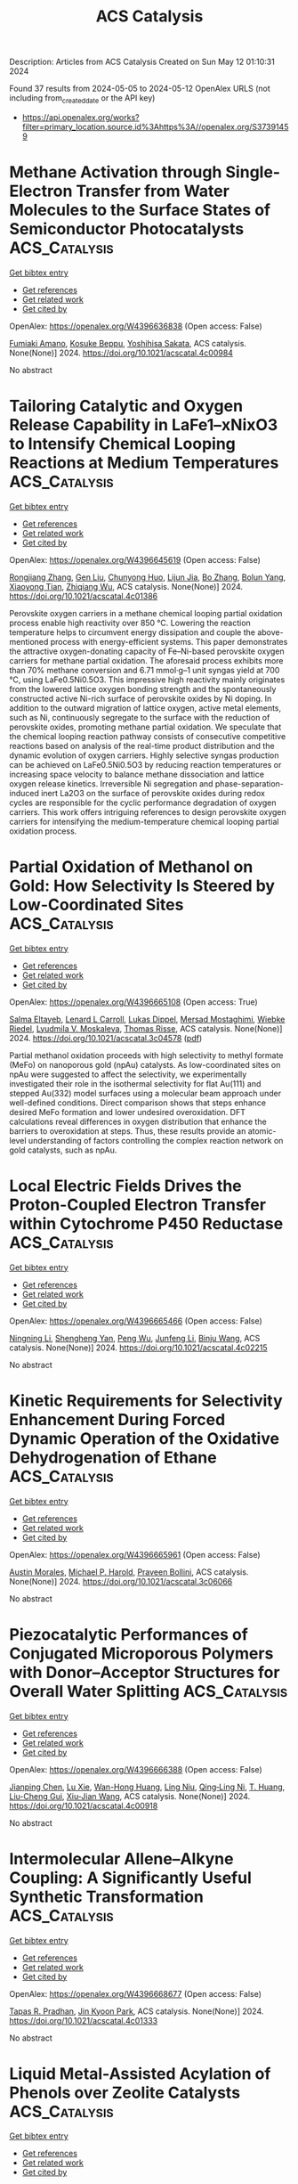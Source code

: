 #+TITLE: ACS Catalysis
Description: Articles from ACS Catalysis
Created on Sun May 12 01:10:31 2024

Found 37 results from 2024-05-05 to 2024-05-12
OpenAlex URLS (not including from_created_date or the API key)
- [[https://api.openalex.org/works?filter=primary_location.source.id%3Ahttps%3A//openalex.org/S37391459]]

* Methane Activation through Single-Electron Transfer from Water Molecules to the Surface States of Semiconductor Photocatalysts  :ACS_Catalysis:
:PROPERTIES:
:UUID: https://openalex.org/W4396636838
:TOPICS: Photocatalytic Materials for Solar Energy Conversion, Gas Sensing Technology and Materials, Catalytic Nanomaterials
:PUBLICATION_DATE: 2024-05-04
:END:    
    
[[elisp:(doi-add-bibtex-entry "https://doi.org/10.1021/acscatal.4c00984")][Get bibtex entry]] 

- [[elisp:(progn (xref--push-markers (current-buffer) (point)) (oa--referenced-works "https://openalex.org/W4396636838"))][Get references]]
- [[elisp:(progn (xref--push-markers (current-buffer) (point)) (oa--related-works "https://openalex.org/W4396636838"))][Get related work]]
- [[elisp:(progn (xref--push-markers (current-buffer) (point)) (oa--cited-by-works "https://openalex.org/W4396636838"))][Get cited by]]

OpenAlex: https://openalex.org/W4396636838 (Open access: False)
    
[[https://openalex.org/A5089839552][Fumiaki Amano]], [[https://openalex.org/A5001287498][Kosuke Beppu]], [[https://openalex.org/A5014637717][Yoshihisa Sakata]], ACS catalysis. None(None)] 2024. https://doi.org/10.1021/acscatal.4c00984 
     
No abstract    

    

* Tailoring Catalytic and Oxygen Release Capability in LaFe1–xNixO3 to Intensify Chemical Looping Reactions at Medium Temperatures  :ACS_Catalysis:
:PROPERTIES:
:UUID: https://openalex.org/W4396645619
:TOPICS: Magnetocaloric Materials Research, Emergent Phenomena at Oxide Interfaces, Solid Oxide Fuel Cells
:PUBLICATION_DATE: 2024-05-04
:END:    
    
[[elisp:(doi-add-bibtex-entry "https://doi.org/10.1021/acscatal.4c01386")][Get bibtex entry]] 

- [[elisp:(progn (xref--push-markers (current-buffer) (point)) (oa--referenced-works "https://openalex.org/W4396645619"))][Get references]]
- [[elisp:(progn (xref--push-markers (current-buffer) (point)) (oa--related-works "https://openalex.org/W4396645619"))][Get related work]]
- [[elisp:(progn (xref--push-markers (current-buffer) (point)) (oa--cited-by-works "https://openalex.org/W4396645619"))][Get cited by]]

OpenAlex: https://openalex.org/W4396645619 (Open access: False)
    
[[https://openalex.org/A5029507882][Rongjiang Zhang]], [[https://openalex.org/A5005616906][Gen Liu]], [[https://openalex.org/A5058806165][Chunyong Huo]], [[https://openalex.org/A5057409480][Lijun Jia]], [[https://openalex.org/A5018371876][Bo Zhang]], [[https://openalex.org/A5079262155][Bolun Yang]], [[https://openalex.org/A5058329611][Xiaoyong Tian]], [[https://openalex.org/A5091909594][Zhiqiang Wu]], ACS catalysis. None(None)] 2024. https://doi.org/10.1021/acscatal.4c01386 
     
Perovskite oxygen carriers in a methane chemical looping partial oxidation process enable high reactivity over 850 °C. Lowering the reaction temperature helps to circumvent energy dissipation and couple the above-mentioned process with energy-efficient systems. This paper demonstrates the attractive oxygen-donating capacity of Fe–Ni-based perovskite oxygen carriers for methane partial oxidation. The aforesaid process exhibits more than 70% methane conversion and 6.71 mmol·g–1 unit syngas yield at 700 °C, using LaFe0.5Ni0.5O3. This impressive high reactivity mainly originates from the lowered lattice oxygen bonding strength and the spontaneously constructed active Ni-rich surface of perovskite oxides by Ni doping. In addition to the outward migration of lattice oxygen, active metal elements, such as Ni, continuously segregate to the surface with the reduction of perovskite oxides, promoting methane partial oxidation. We speculate that the chemical looping reaction pathway consists of consecutive competitive reactions based on analysis of the real-time product distribution and the dynamic evolution of oxygen carriers. Highly selective syngas production can be achieved on LaFe0.5Ni0.5O3 by reducing reaction temperatures or increasing space velocity to balance methane dissociation and lattice oxygen release kinetics. Irreversible Ni segregation and phase-separation-induced inert La2O3 on the surface of perovskite oxides during redox cycles are responsible for the cyclic performance degradation of oxygen carriers. This work offers intriguing references to design perovskite oxygen carriers for intensifying the medium-temperature chemical looping partial oxidation process.    

    

* Partial Oxidation of Methanol on Gold: How Selectivity Is Steered by Low-Coordinated Sites  :ACS_Catalysis:
:PROPERTIES:
:UUID: https://openalex.org/W4396665108
:TOPICS: Electrocatalysis for Energy Conversion, Evolution and Applications of Nanoporous Metals, Catalytic Nanomaterials
:PUBLICATION_DATE: 2024-05-06
:END:    
    
[[elisp:(doi-add-bibtex-entry "https://doi.org/10.1021/acscatal.3c04578")][Get bibtex entry]] 

- [[elisp:(progn (xref--push-markers (current-buffer) (point)) (oa--referenced-works "https://openalex.org/W4396665108"))][Get references]]
- [[elisp:(progn (xref--push-markers (current-buffer) (point)) (oa--related-works "https://openalex.org/W4396665108"))][Get related work]]
- [[elisp:(progn (xref--push-markers (current-buffer) (point)) (oa--cited-by-works "https://openalex.org/W4396665108"))][Get cited by]]

OpenAlex: https://openalex.org/W4396665108 (Open access: True)
    
[[https://openalex.org/A5022105557][Salma Eltayeb]], [[https://openalex.org/A5012133776][Lenard L Carroll]], [[https://openalex.org/A5096611608][Lukas Dippel]], [[https://openalex.org/A5014710270][Mersad Mostaghimi]], [[https://openalex.org/A5013057370][Wiebke Riedel]], [[https://openalex.org/A5050666730][Lyudmila V. Moskaleva]], [[https://openalex.org/A5038896831][Thomas Risse]], ACS catalysis. None(None)] 2024. https://doi.org/10.1021/acscatal.3c04578  ([[https://pubs.acs.org/doi/pdf/10.1021/acscatal.3c04578][pdf]])
     
Partial methanol oxidation proceeds with high selectivity to methyl formate (MeFo) on nanoporous gold (npAu) catalysts. As low-coordinated sites on npAu were suggested to affect the selectivity, we experimentally investigated their role in the isothermal selectivity for flat Au(111) and stepped Au(332) model surfaces using a molecular beam approach under well-defined conditions. Direct comparison shows that steps enhance desired MeFo formation and lower undesired overoxidation. DFT calculations reveal differences in oxygen distribution that enhance the barriers to overoxidation at steps. Thus, these results provide an atomic-level understanding of factors controlling the complex reaction network on gold catalysts, such as npAu.    

    

* Local Electric Fields Drives the Proton-Coupled Electron Transfer within Cytochrome P450 Reductase  :ACS_Catalysis:
:PROPERTIES:
:UUID: https://openalex.org/W4396665466
:TOPICS: Drug Metabolism and Pharmacogenomics, Computational Methods in Drug Discovery, Dioxygen Activation at Metalloenzyme Active Sites
:PUBLICATION_DATE: 2024-05-06
:END:    
    
[[elisp:(doi-add-bibtex-entry "https://doi.org/10.1021/acscatal.4c02215")][Get bibtex entry]] 

- [[elisp:(progn (xref--push-markers (current-buffer) (point)) (oa--referenced-works "https://openalex.org/W4396665466"))][Get references]]
- [[elisp:(progn (xref--push-markers (current-buffer) (point)) (oa--related-works "https://openalex.org/W4396665466"))][Get related work]]
- [[elisp:(progn (xref--push-markers (current-buffer) (point)) (oa--cited-by-works "https://openalex.org/W4396665466"))][Get cited by]]

OpenAlex: https://openalex.org/W4396665466 (Open access: False)
    
[[https://openalex.org/A5036427905][Ningning Li]], [[https://openalex.org/A5010404542][Shengheng Yan]], [[https://openalex.org/A5001327917][Peng Wu]], [[https://openalex.org/A5082789515][Junfeng Li]], [[https://openalex.org/A5091278358][Binju Wang]], ACS catalysis. None(None)] 2024. https://doi.org/10.1021/acscatal.4c02215 
     
No abstract    

    

* Kinetic Requirements for Selectivity Enhancement During Forced Dynamic Operation of the Oxidative Dehydrogenation of Ethane  :ACS_Catalysis:
:PROPERTIES:
:UUID: https://openalex.org/W4396665961
:TOPICS: Catalytic Dehydrogenation of Light Alkanes, Catalytic Nanomaterials, Catalytic Oxidation of Alcohols
:PUBLICATION_DATE: 2024-05-06
:END:    
    
[[elisp:(doi-add-bibtex-entry "https://doi.org/10.1021/acscatal.3c06066")][Get bibtex entry]] 

- [[elisp:(progn (xref--push-markers (current-buffer) (point)) (oa--referenced-works "https://openalex.org/W4396665961"))][Get references]]
- [[elisp:(progn (xref--push-markers (current-buffer) (point)) (oa--related-works "https://openalex.org/W4396665961"))][Get related work]]
- [[elisp:(progn (xref--push-markers (current-buffer) (point)) (oa--cited-by-works "https://openalex.org/W4396665961"))][Get cited by]]

OpenAlex: https://openalex.org/W4396665961 (Open access: False)
    
[[https://openalex.org/A5041623036][Austin Morales]], [[https://openalex.org/A5065435785][Michael P. Harold]], [[https://openalex.org/A5025125447][Praveen Bollini]], ACS catalysis. None(None)] 2024. https://doi.org/10.1021/acscatal.3c06066 
     
No abstract    

    

* Piezocatalytic Performances of Conjugated Microporous Polymers with Donor–Acceptor Structures for Overall Water Splitting  :ACS_Catalysis:
:PROPERTIES:
:UUID: https://openalex.org/W4396666388
:TOPICS: Porous Crystalline Organic Frameworks for Energy and Separation Applications, Chemistry and Applications of Metal-Organic Frameworks, Photocatalytic Materials for Solar Energy Conversion
:PUBLICATION_DATE: 2024-05-06
:END:    
    
[[elisp:(doi-add-bibtex-entry "https://doi.org/10.1021/acscatal.4c00918")][Get bibtex entry]] 

- [[elisp:(progn (xref--push-markers (current-buffer) (point)) (oa--referenced-works "https://openalex.org/W4396666388"))][Get references]]
- [[elisp:(progn (xref--push-markers (current-buffer) (point)) (oa--related-works "https://openalex.org/W4396666388"))][Get related work]]
- [[elisp:(progn (xref--push-markers (current-buffer) (point)) (oa--cited-by-works "https://openalex.org/W4396666388"))][Get cited by]]

OpenAlex: https://openalex.org/W4396666388 (Open access: False)
    
[[https://openalex.org/A5073861665][Jianping Chen]], [[https://openalex.org/A5035333066][Lu Xie]], [[https://openalex.org/A5027851430][Wan-Hong Huang]], [[https://openalex.org/A5077437589][Ling Niu]], [[https://openalex.org/A5011987399][Qing‐Ling Ni]], [[https://openalex.org/A5067838327][T. Huang]], [[https://openalex.org/A5000182377][Liu-Cheng Gui]], [[https://openalex.org/A5041608089][Xiu‐Jian Wang]], ACS catalysis. None(None)] 2024. https://doi.org/10.1021/acscatal.4c00918 
     
No abstract    

    

* Intermolecular Allene–Alkyne Coupling: A Significantly Useful Synthetic Transformation  :ACS_Catalysis:
:PROPERTIES:
:UUID: https://openalex.org/W4396668677
:TOPICS: Gold Catalysis in Organic Synthesis, Transition-Metal-Catalyzed C–H Bond Functionalization, Click Chemistry in Chemical Biology and Drug Development
:PUBLICATION_DATE: 2024-05-06
:END:    
    
[[elisp:(doi-add-bibtex-entry "https://doi.org/10.1021/acscatal.4c01333")][Get bibtex entry]] 

- [[elisp:(progn (xref--push-markers (current-buffer) (point)) (oa--referenced-works "https://openalex.org/W4396668677"))][Get references]]
- [[elisp:(progn (xref--push-markers (current-buffer) (point)) (oa--related-works "https://openalex.org/W4396668677"))][Get related work]]
- [[elisp:(progn (xref--push-markers (current-buffer) (point)) (oa--cited-by-works "https://openalex.org/W4396668677"))][Get cited by]]

OpenAlex: https://openalex.org/W4396668677 (Open access: False)
    
[[https://openalex.org/A5039431779][Tapas R. Pradhan]], [[https://openalex.org/A5018404564][Jin Kyoon Park]], ACS catalysis. None(None)] 2024. https://doi.org/10.1021/acscatal.4c01333 
     
No abstract    

    

* Liquid Metal-Assisted Acylation of Phenols over Zeolite Catalysts  :ACS_Catalysis:
:PROPERTIES:
:UUID: https://openalex.org/W4396669250
:TOPICS: Innovations in Organic Synthesis Reactions, Applications of Ionic Liquids, Carbon Dioxide Utilization for Chemical Synthesis
:PUBLICATION_DATE: 2024-05-06
:END:    
    
[[elisp:(doi-add-bibtex-entry "https://doi.org/10.1021/acscatal.4c00104")][Get bibtex entry]] 

- [[elisp:(progn (xref--push-markers (current-buffer) (point)) (oa--referenced-works "https://openalex.org/W4396669250"))][Get references]]
- [[elisp:(progn (xref--push-markers (current-buffer) (point)) (oa--related-works "https://openalex.org/W4396669250"))][Get related work]]
- [[elisp:(progn (xref--push-markers (current-buffer) (point)) (oa--cited-by-works "https://openalex.org/W4396669250"))][Get cited by]]

OpenAlex: https://openalex.org/W4396669250 (Open access: False)
    
[[https://openalex.org/A5020270438][Zhou Yong]], [[https://openalex.org/A5055121622][Geqian Fang]], [[https://openalex.org/A5050148828][Deizi V. Peron]], [[https://openalex.org/A5012017317][Maya Marinova]], [[https://openalex.org/A5013783828][Vladimir L. Zholobenko]], [[https://openalex.org/A5047164399][Andreï Y. Khodakov]], [[https://openalex.org/A5061148466][Vitaly V. Ordomsky]], ACS catalysis. None(None)] 2024. https://doi.org/10.1021/acscatal.4c00104 
     
No abstract    

    

* CO to Isonitrile Substitution in Iron Cyclopentadienone Complexes: A Class of Active Iron Catalysts for Borrowing Hydrogen Strategies  :ACS_Catalysis:
:PROPERTIES:
:UUID: https://openalex.org/W4396671481
:TOPICS: Homogeneous Catalysis with Transition Metals, Engineering of Surface Nanostructures, Catalytic Carbon Dioxide Hydrogenation
:PUBLICATION_DATE: 2024-05-05
:END:    
    
[[elisp:(doi-add-bibtex-entry "https://doi.org/10.1021/acscatal.4c01506")][Get bibtex entry]] 

- [[elisp:(progn (xref--push-markers (current-buffer) (point)) (oa--referenced-works "https://openalex.org/W4396671481"))][Get references]]
- [[elisp:(progn (xref--push-markers (current-buffer) (point)) (oa--related-works "https://openalex.org/W4396671481"))][Get related work]]
- [[elisp:(progn (xref--push-markers (current-buffer) (point)) (oa--cited-by-works "https://openalex.org/W4396671481"))][Get cited by]]

OpenAlex: https://openalex.org/W4396671481 (Open access: False)
    
[[https://openalex.org/A5096469020][Gaëtan Quintil]], [[https://openalex.org/A5096494522][Léa Diebold]], [[https://openalex.org/A5096645035][Gibrael Fadel]], [[https://openalex.org/A5023111046][Jacques Pécaut]], [[https://openalex.org/A5070479979][Christian Philouze]], [[https://openalex.org/A5037633972][Martin Clémancey]], [[https://openalex.org/A5035631163][Geneviève Blondin]], [[https://openalex.org/A5042032517][Ragnar Björnsson]], [[https://openalex.org/A5025940143][Adrien Quintard]], [[https://openalex.org/A5013753582][Amélie Kochem]], ACS catalysis. None(None)] 2024. https://doi.org/10.1021/acscatal.4c01506 
     
No abstract    

    

* Thermal Nickel-Catalyzed Carbon–Oxygen Cross-Coupling of (Hetero)aryl Halides with Alcohols Enabled by the Use of a Silane Reductant Approach  :ACS_Catalysis:
:PROPERTIES:
:UUID: https://openalex.org/W4396674501
:TOPICS: Transition Metal-Catalyzed Cross-Coupling Reactions, Transition-Metal-Catalyzed C–H Bond Functionalization, Applications of Photoredox Catalysis in Organic Synthesis
:PUBLICATION_DATE: 2024-05-06
:END:    
    
[[elisp:(doi-add-bibtex-entry "https://doi.org/10.1021/acscatal.4c01283")][Get bibtex entry]] 

- [[elisp:(progn (xref--push-markers (current-buffer) (point)) (oa--referenced-works "https://openalex.org/W4396674501"))][Get references]]
- [[elisp:(progn (xref--push-markers (current-buffer) (point)) (oa--related-works "https://openalex.org/W4396674501"))][Get related work]]
- [[elisp:(progn (xref--push-markers (current-buffer) (point)) (oa--cited-by-works "https://openalex.org/W4396674501"))][Get cited by]]

OpenAlex: https://openalex.org/W4396674501 (Open access: False)
    
[[https://openalex.org/A5089124041][Liu Yang]], [[https://openalex.org/A5087368338][Haijun Jiao]], [[https://openalex.org/A5000485217][Geyang Song]], [[https://openalex.org/A5065252156][Yanru Huang]], [[https://openalex.org/A5035149494][Nan Ji]], [[https://openalex.org/A5067926884][Xue Duan]], [[https://openalex.org/A5061624614][Wei He]], ACS catalysis. None(None)] 2024. https://doi.org/10.1021/acscatal.4c01283 
     
Herein, we disclose a highly efficient thermal Ni-catalyzed C–O cross-coupling of aryl halides with primary and secondary alcohols, without the need for photo- or electrocatalysis. The protocol is simple and has a wide substrate scope, particularly for challenging electron-rich aryl halides. Additionally, this methodology has been successfully applied to the late-stage functionalization of drugs and natural products, as well as the synthesis of pharmaceuticals such as pramoxine and the delamanid key intermediate. Preliminary mechanistic studies suggest the in situ generation of active Ni(I) species from inexpensive NiBr2-bipyridine and PhSiH3.    

    

* Construction of Pt Single-Atom and Cluster/FeOOH Synergistic Active Sites for Efficient Electrocatalytic Hydrogen Evolution Reaction  :ACS_Catalysis:
:PROPERTIES:
:UUID: https://openalex.org/W4396674745
:TOPICS: Electrocatalysis for Energy Conversion, Accelerating Materials Innovation through Informatics, Fuel Cell Membrane Technology
:PUBLICATION_DATE: 2024-05-06
:END:    
    
[[elisp:(doi-add-bibtex-entry "https://doi.org/10.1021/acscatal.4c01133")][Get bibtex entry]] 

- [[elisp:(progn (xref--push-markers (current-buffer) (point)) (oa--referenced-works "https://openalex.org/W4396674745"))][Get references]]
- [[elisp:(progn (xref--push-markers (current-buffer) (point)) (oa--related-works "https://openalex.org/W4396674745"))][Get related work]]
- [[elisp:(progn (xref--push-markers (current-buffer) (point)) (oa--cited-by-works "https://openalex.org/W4396674745"))][Get cited by]]

OpenAlex: https://openalex.org/W4396674745 (Open access: False)
    
[[https://openalex.org/A5069423974][Yong‐Chao Zhang]], [[https://openalex.org/A5008236609][Ming‐Hui Zhao]], [[https://openalex.org/A5090409764][Jian Wu]], [[https://openalex.org/A5070204057][Yingnan Wang]], [[https://openalex.org/A5071455491][Lufan Zheng]], [[https://openalex.org/A5019522197][Fangwei Gu]], [[https://openalex.org/A5078341960][Ji‐Jun Zou]], [[https://openalex.org/A5005460160][Jian Gao]], [[https://openalex.org/A5054026141][Xiaodong Zhu]], ACS catalysis. None(None)] 2024. https://doi.org/10.1021/acscatal.4c01133 
     
The design of efficient catalysts that synergistically promote *H2O decomposition, H2 formation, and desorption is critical to accelerate hydrogen evolution reaction (HER) kinetics but remains a significant challenge. Herein, we design an efficient catalyst of Pt/FeOOH@NiFe LDHs with Pt single-atom and cluster distribution induced by amorphous FeOOH. The Pt/FeOOH@NiFe LDHs with a low Pt content of 2 wt % exhibit ultralow HER overpotentials of 20 and 85 mV in alkaline media (5 and 40 mV in acidic media) to achieve the current densities of 10 and 100 mA cm–2. The overpotentials of specific activity normalized by the electrochemically active surfaces (ECSA) are 100 mV@0.2 mA cmECSA–2 and 140 mV@0.4 mA cmECSA–2. The Tafel slope is 51 mV dec–1, and the HER process follows the Volmer-Hyrovsky mechanism. Moreover, the overall water splitting requires only low voltages of 1.46 V@10 mA cm–2 and 1.61 V@100 mA cm–2, which are better than most reported catalysts. Experimental and theoretical studies show that the amorphous FeOOH can induce the formation of Pt single-atom and cluster with electron redistribution, and the formed Pt single-atom and cluster/FeOOH synergistic active sites exhibit superior HER performance. The amorphous FeOOH in Pt/FeOOH@NiFe LDHs facilitates the adsorption and activation of H2O, and the Pt single-atom and cluster play a key role in the formation and desorption of H2, synergistically accelerating the HER kinetics.    

    

* Combined Photocatalysis and Lewis Acid Catalysis Strategy for the Oxa-Pictet–Spengler Reactions of Ethers  :ACS_Catalysis:
:PROPERTIES:
:UUID: https://openalex.org/W4396691420
:TOPICS: Applications of Photoredox Catalysis in Organic Synthesis, Chemistry of Quinone Methides, Catalytic Oxidation of Alcohols
:PUBLICATION_DATE: 2024-05-07
:END:    
    
[[elisp:(doi-add-bibtex-entry "https://doi.org/10.1021/acscatal.4c01595")][Get bibtex entry]] 

- [[elisp:(progn (xref--push-markers (current-buffer) (point)) (oa--referenced-works "https://openalex.org/W4396691420"))][Get references]]
- [[elisp:(progn (xref--push-markers (current-buffer) (point)) (oa--related-works "https://openalex.org/W4396691420"))][Get related work]]
- [[elisp:(progn (xref--push-markers (current-buffer) (point)) (oa--cited-by-works "https://openalex.org/W4396691420"))][Get cited by]]

OpenAlex: https://openalex.org/W4396691420 (Open access: False)
    
[[https://openalex.org/A5006397362][Nao Tanaka]], [[https://openalex.org/A5096740287][Sophia R. Mitton-Fry]], [[https://openalex.org/A5078808183][Mi-Lim Hwang]], [[https://openalex.org/A5038735941][Joshua Zhu]], [[https://openalex.org/A5041041100][Karl A. Scheidt]], ACS catalysis. None(None)] 2024. https://doi.org/10.1021/acscatal.4c01595 
     
No abstract    

    

* Poly(ionic liquid) Ionomers Help Prevent Active Site Aggregation, in Single-Site Oxygen Reduction Catalysts  :ACS_Catalysis:
:PROPERTIES:
:UUID: https://openalex.org/W4396693235
:TOPICS: Fuel Cell Membrane Technology, Applications of Ionic Liquids, Electrocatalysis for Energy Conversion
:PUBLICATION_DATE: 2024-05-07
:END:    
    
[[elisp:(doi-add-bibtex-entry "https://doi.org/10.1021/acscatal.4c01418")][Get bibtex entry]] 

- [[elisp:(progn (xref--push-markers (current-buffer) (point)) (oa--referenced-works "https://openalex.org/W4396693235"))][Get references]]
- [[elisp:(progn (xref--push-markers (current-buffer) (point)) (oa--related-works "https://openalex.org/W4396693235"))][Get related work]]
- [[elisp:(progn (xref--push-markers (current-buffer) (point)) (oa--cited-by-works "https://openalex.org/W4396693235"))][Get cited by]]

OpenAlex: https://openalex.org/W4396693235 (Open access: True)
    
[[https://openalex.org/A5059583865][Silvia Favero]], [[https://openalex.org/A5003660872][Alain Li]], [[https://openalex.org/A5004139767][Mengnan Wang]], [[https://openalex.org/A5020687663][Fahim Uddin]], [[https://openalex.org/A5096740903][Bora Kuzuoglu]], [[https://openalex.org/A5096740904][Arthur Georgeson]], [[https://openalex.org/A5039064548][Ifan E. L. Stephens]], [[https://openalex.org/A5049341574][Davood Nasrabadi]], ACS catalysis. None(None)] 2024. https://doi.org/10.1021/acscatal.4c01418  ([[https://pubs.acs.org/doi/pdf/10.1021/acscatal.4c01418][pdf]])
     
No abstract    

    

* Ethane Dehydrogenation to Ethylene: Engineering the Surface Structure of Pt-Based Alloy Catalysts to Tune the Catalytic Performance  :ACS_Catalysis:
:PROPERTIES:
:UUID: https://openalex.org/W4396697728
:TOPICS: Catalytic Dehydrogenation of Light Alkanes, Catalytic Nanomaterials, Desulfurization Technologies for Fuels
:PUBLICATION_DATE: 2024-05-07
:END:    
    
[[elisp:(doi-add-bibtex-entry "https://doi.org/10.1021/acscatal.3c06100")][Get bibtex entry]] 

- [[elisp:(progn (xref--push-markers (current-buffer) (point)) (oa--referenced-works "https://openalex.org/W4396697728"))][Get references]]
- [[elisp:(progn (xref--push-markers (current-buffer) (point)) (oa--related-works "https://openalex.org/W4396697728"))][Get related work]]
- [[elisp:(progn (xref--push-markers (current-buffer) (point)) (oa--cited-by-works "https://openalex.org/W4396697728"))][Get cited by]]

OpenAlex: https://openalex.org/W4396697728 (Open access: False)
    
[[https://openalex.org/A5023228424][Lulu Ping]], [[https://openalex.org/A5085737387][Mifeng Xue]], [[https://openalex.org/A5031767581][Yuan Zhang]], [[https://openalex.org/A5022454993][Baojun Wang]], [[https://openalex.org/A5079808010][Maohong Fan]], [[https://openalex.org/A5000912155][Lixia Ling]], [[https://openalex.org/A5039456852][Riguang Zhang]], ACS catalysis. None(None)] 2024. https://doi.org/10.1021/acscatal.3c06100 
     
No abstract    

    

* Achieving Near 100% Faradaic Efficiency of Electrocatalytic Nitrate Reduction to Ammonia on Symmetry-Broken Medium-Entropy-Alloy Metallene  :ACS_Catalysis:
:PROPERTIES:
:UUID: https://openalex.org/W4396698133
:TOPICS: Ammonia Synthesis and Electrocatalysis, Materials and Methods for Hydrogen Storage, Electrocatalysis for Energy Conversion
:PUBLICATION_DATE: 2024-05-06
:END:    
    
[[elisp:(doi-add-bibtex-entry "https://doi.org/10.1021/acscatal.4c00879")][Get bibtex entry]] 

- [[elisp:(progn (xref--push-markers (current-buffer) (point)) (oa--referenced-works "https://openalex.org/W4396698133"))][Get references]]
- [[elisp:(progn (xref--push-markers (current-buffer) (point)) (oa--related-works "https://openalex.org/W4396698133"))][Get related work]]
- [[elisp:(progn (xref--push-markers (current-buffer) (point)) (oa--cited-by-works "https://openalex.org/W4396698133"))][Get cited by]]

OpenAlex: https://openalex.org/W4396698133 (Open access: False)
    
[[https://openalex.org/A5065946202][Yuanbo Zhou]], [[https://openalex.org/A5018941402][Lifang Zhang]], [[https://openalex.org/A5013850346][Mengfan Wang]], [[https://openalex.org/A5003053336][Zhi‐Jun Zhu]], [[https://openalex.org/A5079101243][Najun Li]], [[https://openalex.org/A5009208811][Tao Qian]], [[https://openalex.org/A5056439522][Chenglin Yan]], [[https://openalex.org/A5084564396][Jianmei Lu]], ACS catalysis. None(None)] 2024. https://doi.org/10.1021/acscatal.4c00879 
     
Electrochemical nitrate reduction (NO3RR) offers an ecofriendly way for ammonia production. However, improving the sluggish kinetics of such a multistep reaction still remains challenging. Herein, an asymmetry strategy is proposed to adjust the charge distribution of the active centers on metallene by presenting novel symmetry-broken medium-entropy-alloy (MEA) metallene via heteroatom alloying. Benefiting from the maximized exposure of the well-regulated active sites, proof-of-concept PdCuCo MEA metallene delivers near 100% NH3 Faradaic efficiency in both neutral and alkaline electrolytes, along with a record-high NH3 yield rate over 532.5 mg h–1 mgcat–1. Moreover, it enables 99.7% conversion of nitrate from an industrial wastewater level of 6200 ppm to a drinkable water level. Detailed studies further revealed that charge redistribution is induced by the elemental electronegativity difference on symmetry-broken MEA metallene, which will weaken the N–O bond of *NO, thus reducing the energy barrier of the rate-determining step. Meanwhile, the competitive HER and the formation of NO2– are also hindered. We believe that our strategy proposed in this work will shed light on the design of efficient NO3RR catalysts to a more practical level.    

    

* Beyond Leverage in Activity and Stability toward CO2 Electroreduction to Formate over a Bismuth Catalyst  :ACS_Catalysis:
:PROPERTIES:
:UUID: https://openalex.org/W4396720560
:TOPICS: Electrochemical Reduction of CO2 to Fuels, Applications of Ionic Liquids, Molecular Electronic Devices and Systems
:PUBLICATION_DATE: 2024-05-08
:END:    
    
[[elisp:(doi-add-bibtex-entry "https://doi.org/10.1021/acscatal.4c01519")][Get bibtex entry]] 

- [[elisp:(progn (xref--push-markers (current-buffer) (point)) (oa--referenced-works "https://openalex.org/W4396720560"))][Get references]]
- [[elisp:(progn (xref--push-markers (current-buffer) (point)) (oa--related-works "https://openalex.org/W4396720560"))][Get related work]]
- [[elisp:(progn (xref--push-markers (current-buffer) (point)) (oa--cited-by-works "https://openalex.org/W4396720560"))][Get cited by]]

OpenAlex: https://openalex.org/W4396720560 (Open access: False)
    
[[https://openalex.org/A5091798976][Wenbin Li]], [[https://openalex.org/A5056660588][Chang Yu]], [[https://openalex.org/A5080264739][Xin Tan]], [[https://openalex.org/A5006309785][Yongwen Ren]], [[https://openalex.org/A5026214343][Yafang Zhang]], [[https://openalex.org/A5065761001][Song Chen]], [[https://openalex.org/A5012769862][Yi Yang]], [[https://openalex.org/A5052910310][Jieshan Qiu]], ACS catalysis. None(None)] 2024. https://doi.org/10.1021/acscatal.4c01519 
     
The direct production of formate from CO2 over Bi-based catalysts offers a promising route for producing important chemicals using renewable electricity. Nevertheless, limited by the unstable structure and states of catalysts under electrochemical conditions, electroreduction of CO2 to formate is still facing a trade-off between activity and stability, especially at high current densities. Herein, we reported a metal–carbon interfacial modulation strategy to synthesize the cross-linked and defective carbon-modified Bi nanoparticle (Bi-DC) catalyst with a stable spatial structure and a unique CO2-philic and hydrophobic interface. As a result, the Bi-DC featured a remarkable ability for CO2 electroreduction to formate in a near neutral electrolyte (1 M KHCO3) and was even comparable to the CO2-to-formate activity in the strongly basic systems, along with a high partial current density and formation rate for formate of −378 mA cm–2 and 7 mmol cm–2 h–1, respectively. Also, it achieved a stable electrolysis for 120 h at 0.4 A in a membrane electrode assembly reactor and even operated stably at an industrial large current of 5 A. The carbon species promoted the reconstruction and dispersion of active component Bi, together with a spatial confinement effect that facilitated the formation of formate and achieved stable long-term electrolysis.    

    

* B(C6F5)3-Catalyzed C(sp3)–H Alkylation of Tertiary Amines with Electron-Deficient Olefins: Determinants of Site Selectivity  :ACS_Catalysis:
:PROPERTIES:
:UUID: https://openalex.org/W4396720924
:TOPICS: Frustrated Lewis Pairs Chemistry, Transition-Metal-Catalyzed C–H Bond Functionalization, Boron Neutron Capture Therapy
:PUBLICATION_DATE: 2024-05-08
:END:    
    
[[elisp:(doi-add-bibtex-entry "https://doi.org/10.1021/acscatal.4c01160")][Get bibtex entry]] 

- [[elisp:(progn (xref--push-markers (current-buffer) (point)) (oa--referenced-works "https://openalex.org/W4396720924"))][Get references]]
- [[elisp:(progn (xref--push-markers (current-buffer) (point)) (oa--related-works "https://openalex.org/W4396720924"))][Get related work]]
- [[elisp:(progn (xref--push-markers (current-buffer) (point)) (oa--cited-by-works "https://openalex.org/W4396720924"))][Get cited by]]

OpenAlex: https://openalex.org/W4396720924 (Open access: False)
    
[[https://openalex.org/A5057081177][Xin-Yue Zhou]], [[https://openalex.org/A5068799381][Yuanhu Shao]], [[https://openalex.org/A5030380449][Rui Guo]], [[https://openalex.org/A5009826802][Yalin Zhang]], [[https://openalex.org/A5058629788][Xiao‐Song Xue]], [[https://openalex.org/A5011373146][Xiao‐Chen Wang]], ACS catalysis. None(None)] 2024. https://doi.org/10.1021/acscatal.4c01160 
     
No abstract    

    

* Boosting the Urea Synthesis Rate on Ni Single-Atom Catalysts: The Impact of Acetonitrile Electrolyte in the Tandem CO2 Reduction/Nucleophilic Addition Reaction  :ACS_Catalysis:
:PROPERTIES:
:UUID: https://openalex.org/W4396722222
:TOPICS: Ammonia Synthesis and Electrocatalysis, Electrochemical Reduction of CO2 to Fuels, Carbon Dioxide Utilization for Chemical Synthesis
:PUBLICATION_DATE: 2024-05-08
:END:    
    
[[elisp:(doi-add-bibtex-entry "https://doi.org/10.1021/acscatal.4c01557")][Get bibtex entry]] 

- [[elisp:(progn (xref--push-markers (current-buffer) (point)) (oa--referenced-works "https://openalex.org/W4396722222"))][Get references]]
- [[elisp:(progn (xref--push-markers (current-buffer) (point)) (oa--related-works "https://openalex.org/W4396722222"))][Get related work]]
- [[elisp:(progn (xref--push-markers (current-buffer) (point)) (oa--cited-by-works "https://openalex.org/W4396722222"))][Get cited by]]

OpenAlex: https://openalex.org/W4396722222 (Open access: False)
    
[[https://openalex.org/A5014441532][Peize Li]], [[https://openalex.org/A5008873234][Yan Wang]], [[https://openalex.org/A5037498085][Xiaoju Yang]], [[https://openalex.org/A5005655629][Yanbin Zhu]], [[https://openalex.org/A5028625458][Zhiguo Zhang]], [[https://openalex.org/A5045543861][Xuan Yang]], [[https://openalex.org/A5061163275][Yan Shen]], [[https://openalex.org/A5041280820][Mingkui Wang]], ACS catalysis. None(None)] 2024. https://doi.org/10.1021/acscatal.4c01557 
     
No abstract    

    

* Copper-Catalyzed Formal Dihydrosilylation of Terminal Alkynes: A C(sp)–H Silylation-Hydrosilylation-Hydrogenation Sequence  :ACS_Catalysis:
:PROPERTIES:
:UUID: https://openalex.org/W4396722294
:TOPICS: Frustrated Lewis Pairs Chemistry, Transition-Metal-Catalyzed C–H Bond Functionalization, Transition Metal-Catalyzed Cross-Coupling Reactions
:PUBLICATION_DATE: 2024-05-08
:END:    
    
[[elisp:(doi-add-bibtex-entry "https://doi.org/10.1021/acscatal.4c01813")][Get bibtex entry]] 

- [[elisp:(progn (xref--push-markers (current-buffer) (point)) (oa--referenced-works "https://openalex.org/W4396722294"))][Get references]]
- [[elisp:(progn (xref--push-markers (current-buffer) (point)) (oa--related-works "https://openalex.org/W4396722294"))][Get related work]]
- [[elisp:(progn (xref--push-markers (current-buffer) (point)) (oa--cited-by-works "https://openalex.org/W4396722294"))][Get cited by]]

OpenAlex: https://openalex.org/W4396722294 (Open access: False)
    
[[https://openalex.org/A5055115466][Jia Li]], [[https://openalex.org/A5000045799][Siqiang Fang]], [[https://openalex.org/A5030534969][Shaozhong Ge]], ACS catalysis. None(None)] 2024. https://doi.org/10.1021/acscatal.4c01813 
     
No abstract    

    

* Functional Application of the Single-Module NRPS-like d-Alanyltransferase in Maytansinol Biosynthesis  :ACS_Catalysis:
:PROPERTIES:
:UUID: https://openalex.org/W4396723233
:TOPICS: Korean Traditional Food and Health Science, Polyamines and Biogenic Amines in Biology and Health, Molecular Mechanisms of Flavonoid Biosynthesis in Plants
:PUBLICATION_DATE: 2024-05-08
:END:    
    
[[elisp:(doi-add-bibtex-entry "https://doi.org/10.1021/acscatal.4c00082")][Get bibtex entry]] 

- [[elisp:(progn (xref--push-markers (current-buffer) (point)) (oa--referenced-works "https://openalex.org/W4396723233"))][Get references]]
- [[elisp:(progn (xref--push-markers (current-buffer) (point)) (oa--related-works "https://openalex.org/W4396723233"))][Get related work]]
- [[elisp:(progn (xref--push-markers (current-buffer) (point)) (oa--cited-by-works "https://openalex.org/W4396723233"))][Get cited by]]

OpenAlex: https://openalex.org/W4396723233 (Open access: False)
    
[[https://openalex.org/A5062109942][Zhongyue Li]], [[https://openalex.org/A5081391258][Zhangliang Zhu]], [[https://openalex.org/A5057448036][Guangsen Xu]], [[https://openalex.org/A5007852352][Wenhan Lin]], [[https://openalex.org/A5048235128][Jiang Liu]], [[https://openalex.org/A5073205162][Haoxin Wang]], [[https://openalex.org/A5010407536][Ching–Liang Lu]], [[https://openalex.org/A5085432903][Yaoyao Li]], [[https://openalex.org/A5009069326][Deyu Zhu]], [[https://openalex.org/A5005728746][Yuemao Shen]], ACS catalysis. None(None)] 2024. https://doi.org/10.1021/acscatal.4c00082 
     
No abstract    

    

* Barium Alginate Gel Beads: A Homochiral Porous Material from Brown Algae for Heterogeneous Asymmetric Catalysis  :ACS_Catalysis:
:PROPERTIES:
:UUID: https://openalex.org/W4396728497
:TOPICS: Porous Crystalline Organic Frameworks for Energy and Separation Applications, Engineering of Surface Nanostructures, Chemistry and Applications of Metal-Organic Frameworks
:PUBLICATION_DATE: 2024-05-08
:END:    
    
[[elisp:(doi-add-bibtex-entry "https://doi.org/10.1021/acscatal.3c06036")][Get bibtex entry]] 

- [[elisp:(progn (xref--push-markers (current-buffer) (point)) (oa--referenced-works "https://openalex.org/W4396728497"))][Get references]]
- [[elisp:(progn (xref--push-markers (current-buffer) (point)) (oa--related-works "https://openalex.org/W4396728497"))][Get related work]]
- [[elisp:(progn (xref--push-markers (current-buffer) (point)) (oa--cited-by-works "https://openalex.org/W4396728497"))][Get cited by]]

OpenAlex: https://openalex.org/W4396728497 (Open access: False)
    
[[https://openalex.org/A5086941740][Pietro Pecchini]], [[https://openalex.org/A5080883774][Daniel Aguilera]], [[https://openalex.org/A5096940879][Alberto Soccio]], [[https://openalex.org/A5039721583][Angelina Lombardi]], [[https://openalex.org/A5092064654][Fátima Sanz Azcona]], [[https://openalex.org/A5096911122][Nicolò Santarelli]], [[https://openalex.org/A5024510447][Mariafrancesca Fochi]], [[https://openalex.org/A5025689401][Pierrick Gaudin]], [[https://openalex.org/A5042225261][Nathalie Tanchoux]], [[https://openalex.org/A5049010354][Luca Bernardi]], ACS catalysis. None(None)] 2024. https://doi.org/10.1021/acscatal.3c06036 
     
Asymmetric metal and organocatalysis typically relies on low-molecular-weight chiral compounds as enantioinducing elements. However, evoking biocatalysis, examples of inherently chiral natural (e.g., ds-DNA) and synthetic (e.g., chiral organic frameworks) macromolecules as enantioselective catalysts are rapidly emerging. In this context, we report barium alginate gel beads as heterogeneous and reusable catalysts for the benchmark addition of indoles to nitroalkenes, affording the corresponding adducts in moderate to good yields and enantioselectivities (up to 93% ee). This rare example of high enantioinduction offered by a polysaccharide in catalysis was realized thanks to the versatility of alginates, a family of biopolymers derived from brown algae. In the presence of multivalent metals, including abundant alkaline earth metal ones, alginates form gels featuring appealing properties for heterogeneous catalysis, such as high surface area and stability in different media.    

    

* Data Analytics for Catalysis Predictions: Are We Ready Yet?  :ACS_Catalysis:
:PROPERTIES:
:UUID: https://openalex.org/W4396729186
:TOPICS: Accelerating Materials Innovation through Informatics, Catalytic Dehydrogenation of Light Alkanes, Homogeneous Catalysis with Transition Metals
:PUBLICATION_DATE: 2024-05-08
:END:    
    
[[elisp:(doi-add-bibtex-entry "https://doi.org/10.1021/acscatal.3c05285")][Get bibtex entry]] 

- [[elisp:(progn (xref--push-markers (current-buffer) (point)) (oa--referenced-works "https://openalex.org/W4396729186"))][Get references]]
- [[elisp:(progn (xref--push-markers (current-buffer) (point)) (oa--related-works "https://openalex.org/W4396729186"))][Get related work]]
- [[elisp:(progn (xref--push-markers (current-buffer) (point)) (oa--cited-by-works "https://openalex.org/W4396729186"))][Get cited by]]

OpenAlex: https://openalex.org/W4396729186 (Open access: False)
    
[[https://openalex.org/A5078340612][Difan Zhang]], [[https://openalex.org/A5042357313][Brett Smith]], [[https://openalex.org/A5022107690][Haiyi Wu]], [[https://openalex.org/A5069905241][Manh‐Thuong Nguyen]], [[https://openalex.org/A5069947980][Roger Rousseau]], [[https://openalex.org/A5015155509][Vassiliki Alexandra Glezakou]], ACS catalysis. None(None)] 2024. https://doi.org/10.1021/acscatal.3c05285 
     
No abstract    

    

* Ambiphilic Alcohol Dehydrogenation by BICAAC Mimicking Metal–Ligand Cooperativity  :ACS_Catalysis:
:PROPERTIES:
:UUID: https://openalex.org/W4396731701
:TOPICS: Homogeneous Catalysis with Transition Metals, Carbon Dioxide Utilization for Chemical Synthesis, Peptide Synthesis and Drug Discovery
:PUBLICATION_DATE: 2024-05-08
:END:    
    
[[elisp:(doi-add-bibtex-entry "https://doi.org/10.1021/acscatal.4c01723")][Get bibtex entry]] 

- [[elisp:(progn (xref--push-markers (current-buffer) (point)) (oa--referenced-works "https://openalex.org/W4396731701"))][Get references]]
- [[elisp:(progn (xref--push-markers (current-buffer) (point)) (oa--related-works "https://openalex.org/W4396731701"))][Get related work]]
- [[elisp:(progn (xref--push-markers (current-buffer) (point)) (oa--cited-by-works "https://openalex.org/W4396731701"))][Get cited by]]

OpenAlex: https://openalex.org/W4396731701 (Open access: False)
    
[[https://openalex.org/A5055878849][Shishir Bansal]], [[https://openalex.org/A5044995493][Ayanangshu Biswas]], [[https://openalex.org/A5086765861][Abhishek Kundu]], [[https://openalex.org/A5060117721][Manu Adhikari]], [[https://openalex.org/A5058674399][Sanjay Singh]], [[https://openalex.org/A5081346085][Debashis Adhikari]], ACS catalysis. None(None)] 2024. https://doi.org/10.1021/acscatal.4c01723 
     
In this report, an unusual bond activation strategy has been demonstrated by BICAAC, which essentially emulates the behavior of a transition metal. The ambiphilic nature of this specific carbene has facilitated a simultaneous proton and hydride capture from an alcohol molecule to carry out smooth dehydrogenation under mild conditions. The activation route closely follows the traditional metal–ligand bifunctional activation of a substrate. The hydrogen molecule extracted from the substrate alcohol becomes stored in the carbene carbon, which has been unambiguously ascertained by the isolation of this intermediate and its X-ray crystallographic characterization. Such an event has further been interrogated in detail by the deuterium-labeling experiment and DFT computations to substantiate the critical role of carbene's ambiphilicity. Additionally, the stored hydrogen in the carbene molecule has been delivered to an in situ-generated olefinic bond to completely mimic a borrowing hydrogen reaction in an organocatalytic fashion. Both dehydrogenation and rehydrogenation reactions have been conducted in a single pot using BICAAC as the catalyst that alkylates fluorene at its 9-position using a series of alcohols as the alkyl source. A thorough mechanistic sketch describes the involvement of a radical for the latter part of the reaction, overall bringing a different outlook to carbene-promoted small-molecule activation reactions.    

    

* π–π Interactions-Driven Ethylene Polymerization Using “Sandwich” Bis(imino)pyridyl Iron Catalysts  :ACS_Catalysis:
:PROPERTIES:
:UUID: https://openalex.org/W4396746889
:TOPICS: Transition Metal Catalysis, Homogeneous Catalysis with Transition Metals, Transition Metal-Catalyzed Cross-Coupling Reactions
:PUBLICATION_DATE: 2024-05-08
:END:    
    
[[elisp:(doi-add-bibtex-entry "https://doi.org/10.1021/acscatal.4c01248")][Get bibtex entry]] 

- [[elisp:(progn (xref--push-markers (current-buffer) (point)) (oa--referenced-works "https://openalex.org/W4396746889"))][Get references]]
- [[elisp:(progn (xref--push-markers (current-buffer) (point)) (oa--related-works "https://openalex.org/W4396746889"))][Get related work]]
- [[elisp:(progn (xref--push-markers (current-buffer) (point)) (oa--cited-by-works "https://openalex.org/W4396746889"))][Get cited by]]

OpenAlex: https://openalex.org/W4396746889 (Open access: False)
    
[[https://openalex.org/A5032930841][Z.-Y. Cheng]], [[https://openalex.org/A5031675432][Haiyang Gao]], [[https://openalex.org/A5053819421][Zonglin Qiu]], [[https://openalex.org/A5006242220][Handou Zheng]], [[https://openalex.org/A5012647424][Donghui Li]], [[https://openalex.org/A5009733897][Long Jiang]], [[https://openalex.org/A5031675432][Haiyang Gao]], ACS catalysis. None(None)] 2024. https://doi.org/10.1021/acscatal.4c01248 
     
Weak noncovalent interactions are an effective strategy for modulating catalytic olefin polymerization but have never been observed in bis(imino)pyridyl iron catalysts. In this paper, a series of "sandwich" bis(imino)pyridyl iron complexes with substituted 8-(p-R-phenyl)naphthylamine (R = OMe, Me, H, CF3) were designed and synthesized for ethylene polymerization. The π–π interactions between the capping aryl groups and the pyridyl ring are clearly observed in "sandwich" bis(imino)pyridyl iron complexes by single crystal X-ray diffraction analysis, UV–vis, and photoluminescence (PL) spectra. The intramolecular π–π interactions make the naphthyl rings tilt away from the iron center in the horizontal direction, thereby causing a more open horizontal space within iron complexes for ethylene coordination. Ethylene polymerization results show that π–π interactions are a crucial driving force rather than the electronic effects of ligands. Unprecedentedly, bulky "sandwich" bis(imino)pyridyl iron catalysts produce low-molecular-weight PE with a bimodal distribution, which originates from β-H transfer to monomer modulated by the π–π interactions. Density functional theory (DFT) calculations mechanistically demonstrate that the coordination of ethylene to the iron center is a crucial step in ethylene polymerization.    

    

* Decoding the Kinetic Complexity of Pt-Catalyzed n-Butane Dehydrogenation by Machine Learning and Microkinetic Analysis  :ACS_Catalysis:
:PROPERTIES:
:UUID: https://openalex.org/W4396746891
:TOPICS: Accelerating Materials Innovation through Informatics, Catalytic Dehydrogenation of Light Alkanes, Catalytic Nanomaterials
:PUBLICATION_DATE: 2024-05-08
:END:    
    
[[elisp:(doi-add-bibtex-entry "https://doi.org/10.1021/acscatal.4c00864")][Get bibtex entry]] 

- [[elisp:(progn (xref--push-markers (current-buffer) (point)) (oa--referenced-works "https://openalex.org/W4396746891"))][Get references]]
- [[elisp:(progn (xref--push-markers (current-buffer) (point)) (oa--related-works "https://openalex.org/W4396746891"))][Get related work]]
- [[elisp:(progn (xref--push-markers (current-buffer) (point)) (oa--cited-by-works "https://openalex.org/W4396746891"))][Get cited by]]

OpenAlex: https://openalex.org/W4396746891 (Open access: False)
    
[[https://openalex.org/A5045591858][Hu Yong]], [[https://openalex.org/A5030413315][Cheng Gong]], [[https://openalex.org/A5068442915][Ming Lei]], [[https://openalex.org/A5047774092][Meng-Su Yang]], [[https://openalex.org/A5027620765][De Chen]], [[https://openalex.org/A5042349571][Xinggui Zhou]], [[https://openalex.org/A5085673398][Yi‐An Zhu]], ACS catalysis. None(None)] 2024. https://doi.org/10.1021/acscatal.4c00864 
     
n-Butane dehydrogenation to butene and butadiene has recently gained increasing attention owing to the exploitation and development of shale gas as well as the rapid growth in the demand for synthetic rubber worldwide. In this work, the full n-butane dehydrogenation reaction network involving 568 elementary steps on Pt is established by using a chemical informatics approach to loop over all of the atoms and chemical bonds in n-butane. By combining density functional theory (DFT) calculations, the Morgan molecular fingerprint method, and machine learning techniques, we have identified 208 elementary steps that contribute to the kinetically important reaction network, which presents some general guidelines for the formulation of mechanisms of great complexity. A detailed microkinetic analysis that ensures thermodynamic consistency is then performed, without and with the presence of H2 cofeeding, to assess the n-butane catalytic activity and butene selectivity. It turns out that in the absence of H2, the high coverages of the coke precursors give rise to a low catalytic activity due to the occupancy of a large number of active sites. The turnover frequencies for n-butane consumption and butene production rise rapidly as the H2/n-C4H10 ratio goes up from 0 to 1.33. Meanwhile, the selectivity toward 1-butene increases as well, whereas the selectivities toward 2-butene and 1,3-butadiene are not sensitive to the H2 partial pressure. The flux analysis reveals that the dominant reaction pathways for 1-butene and 2-butene follow the reverse Horiuti–Polanyi mechanism, and the byproducts are formed primarily by the C–C bond cleavage in CH3CCHC*. The C–H bond activation in n-butane is identified by the sensitivity analysis as the rate-limiting step for the overall reaction while the selectivities toward butenes are found to be controlled dominantly by the ease with which n-butane can be activated and how readily butenes can be deeply dehydrogenated.    

    

* Bond Dissociation Energy-Controlled Regioselectivity in Hydrofunctionalization  :ACS_Catalysis:
:PROPERTIES:
:UUID: https://openalex.org/W4396747447
:TOPICS: Homogeneous Catalysis with Transition Metals, Asymmetric Catalysis, Organometallic Chemistry and Metalation
:PUBLICATION_DATE: 2024-05-08
:END:    
    
[[elisp:(doi-add-bibtex-entry "https://doi.org/10.1021/acscatal.4c00304")][Get bibtex entry]] 

- [[elisp:(progn (xref--push-markers (current-buffer) (point)) (oa--referenced-works "https://openalex.org/W4396747447"))][Get references]]
- [[elisp:(progn (xref--push-markers (current-buffer) (point)) (oa--related-works "https://openalex.org/W4396747447"))][Get related work]]
- [[elisp:(progn (xref--push-markers (current-buffer) (point)) (oa--cited-by-works "https://openalex.org/W4396747447"))][Get cited by]]

OpenAlex: https://openalex.org/W4396747447 (Open access: False)
    
[[https://openalex.org/A5078760364][Jie Peng]], [[https://openalex.org/A5091836045][Xiaoqian He]], [[https://openalex.org/A5013029526][Xiaoling Luo]], [[https://openalex.org/A5050860250][Kangbao Zhong]], [[https://openalex.org/A5028215675][Li‐Li Liao]], [[https://openalex.org/A5029154310][Ruopeng Bai]], [[https://openalex.org/A5061000219][Yu Lan]], ACS catalysis. None(None)] 2024. https://doi.org/10.1021/acscatal.4c00304 
     
The bond dissociation energy (BDE) in reactants was found to be critical for determining the tunable pathways of low-valent tungsten-catalyzed chain-walking hydroboration and hydrogermylation of β,γ-unsaturated amides, which is considered to be the key factor in the regioselective determination. Computational results revealed that the higher BDE of the H–B bond hampers the oxidative hydrogen migration, leading to borane reacting with tungsten later than alkenes. Thus, the generation of a β-borylated product was found to be favorable through H–Cβ bond oxidative addition, H–Cδ bond reductive elimination, H–B bond oxidative hydrogen migration, and B–Cβ bond reductive elimination. As a comparison, the lower BDE of H–Ge leads to a facile oxidative hydrogen migration of the H–Ge bond, which finally results in the formation of an α-germylated product after germyl-assisted olefin walking. Further distortion–interaction analysis confirmed that the weak H–Ge bond was easier to distort for its reactions.    

    

* Implementing the Blowers–Masel Approximation to Scale Activation Energy Based on Reaction Enthalpy in Mean-Field Microkinetic Modeling for Catalytic Methane Partial Oxidation  :ACS_Catalysis:
:PROPERTIES:
:UUID: https://openalex.org/W4396760629
:TOPICS: Catalytic Nanomaterials, Catalytic Dehydrogenation of Light Alkanes, Ice Nucleation and Melting Phenomena
:PUBLICATION_DATE: 2024-05-09
:END:    
    
[[elisp:(doi-add-bibtex-entry "https://doi.org/10.1021/acscatal.3c05436")][Get bibtex entry]] 

- [[elisp:(progn (xref--push-markers (current-buffer) (point)) (oa--referenced-works "https://openalex.org/W4396760629"))][Get references]]
- [[elisp:(progn (xref--push-markers (current-buffer) (point)) (oa--related-works "https://openalex.org/W4396760629"))][Get related work]]
- [[elisp:(progn (xref--push-markers (current-buffer) (point)) (oa--cited-by-works "https://openalex.org/W4396760629"))][Get cited by]]

OpenAlex: https://openalex.org/W4396760629 (Open access: True)
    
[[https://openalex.org/A5067493958][Chao Xu]], [[https://openalex.org/A5057054603][Emily Mazeau]], [[https://openalex.org/A5045093343][Richard H. West]], ACS catalysis. None(None)] 2024. https://doi.org/10.1021/acscatal.3c05436  ([[https://pubs.acs.org/doi/pdf/10.1021/acscatal.3c05436][pdf]])
     
No abstract    

    

* γ-Amino C(sp3)–H Functionalization of Aliphatic Amines through a Light-Driven Triple Catalysis  :ACS_Catalysis:
:PROPERTIES:
:UUID: https://openalex.org/W4396770266
:TOPICS: Transition-Metal-Catalyzed C–H Bond Functionalization, Catalytic C-H Amination Reactions, Applications of Photoredox Catalysis in Organic Synthesis
:PUBLICATION_DATE: 2024-05-09
:END:    
    
[[elisp:(doi-add-bibtex-entry "https://doi.org/10.1021/acscatal.4c02004")][Get bibtex entry]] 

- [[elisp:(progn (xref--push-markers (current-buffer) (point)) (oa--referenced-works "https://openalex.org/W4396770266"))][Get references]]
- [[elisp:(progn (xref--push-markers (current-buffer) (point)) (oa--related-works "https://openalex.org/W4396770266"))][Get related work]]
- [[elisp:(progn (xref--push-markers (current-buffer) (point)) (oa--cited-by-works "https://openalex.org/W4396770266"))][Get cited by]]

OpenAlex: https://openalex.org/W4396770266 (Open access: False)
    
[[https://openalex.org/A5090805443][Masanari Nakagawa]], [[https://openalex.org/A5007767469][Kazunori Nagao]], [[https://openalex.org/A5014129306][Hirohisa Ohmiya]], ACS catalysis. None(None)] 2024. https://doi.org/10.1021/acscatal.4c02004 
     
No abstract    

    

* Particle Size-Dependent Charge Transfer Dynamics for Boosting CO2 Photoreduction over Ag/TiO2 Heterojunction  :ACS_Catalysis:
:PROPERTIES:
:UUID: https://openalex.org/W4396773891
:TOPICS: Photocatalytic Materials for Solar Energy Conversion, Formation and Properties of Nanocrystals and Nanostructures, Emergent Phenomena at Oxide Interfaces
:PUBLICATION_DATE: 2024-05-08
:END:    
    
[[elisp:(doi-add-bibtex-entry "https://doi.org/10.1021/acscatal.4c01544")][Get bibtex entry]] 

- [[elisp:(progn (xref--push-markers (current-buffer) (point)) (oa--referenced-works "https://openalex.org/W4396773891"))][Get references]]
- [[elisp:(progn (xref--push-markers (current-buffer) (point)) (oa--related-works "https://openalex.org/W4396773891"))][Get related work]]
- [[elisp:(progn (xref--push-markers (current-buffer) (point)) (oa--cited-by-works "https://openalex.org/W4396773891"))][Get cited by]]

OpenAlex: https://openalex.org/W4396773891 (Open access: False)
    
[[https://openalex.org/A5018640318][Shicheng Liu]], [[https://openalex.org/A5029636832][Qulan Zhou]], [[https://openalex.org/A5089152428][Du Wen]], [[https://openalex.org/A5021968236][Chenhao Wu]], [[https://openalex.org/A5050455895][Yuqing Pan]], [[https://openalex.org/A5033350250][Li Xiong]], [[https://openalex.org/A5015564508][Zhong Huang]], [[https://openalex.org/A5029533063][Na Li]], ACS catalysis. None(None)] 2024. https://doi.org/10.1021/acscatal.4c01544 
     
No abstract    

    

* Enhanced PtIn Catalyst via Ce-Assisted Confinement Effect in Propane Dehydrogenation  :ACS_Catalysis:
:PROPERTIES:
:UUID: https://openalex.org/W4396779672
:TOPICS: Catalytic Dehydrogenation of Light Alkanes, Catalytic Nanomaterials, Desulfurization Technologies for Fuels
:PUBLICATION_DATE: 2024-05-09
:END:    
    
[[elisp:(doi-add-bibtex-entry "https://doi.org/10.1021/acscatal.4c02517")][Get bibtex entry]] 

- [[elisp:(progn (xref--push-markers (current-buffer) (point)) (oa--referenced-works "https://openalex.org/W4396779672"))][Get references]]
- [[elisp:(progn (xref--push-markers (current-buffer) (point)) (oa--related-works "https://openalex.org/W4396779672"))][Get related work]]
- [[elisp:(progn (xref--push-markers (current-buffer) (point)) (oa--cited-by-works "https://openalex.org/W4396779672"))][Get cited by]]

OpenAlex: https://openalex.org/W4396779672 (Open access: False)
    
[[https://openalex.org/A5060239553][Peng Wang]], [[https://openalex.org/A5031257732][Huafei Liao]], [[https://openalex.org/A5033549268][Yang Chen]], [[https://openalex.org/A5047100994][Xin Tao]], [[https://openalex.org/A5003446706][Yuyan Gan]], [[https://openalex.org/A5062303578][Huihui Deng]], [[https://openalex.org/A5062217682][Yajie Fu]], [[https://openalex.org/A5004494343][Yu Tang]], [[https://openalex.org/A5021518013][Lizhi Wu]], [[https://openalex.org/A5089757687][Li Tan]], ACS catalysis. None(None)] 2024. https://doi.org/10.1021/acscatal.4c02517 
     
The PtIn nanoalloys with high surface energy are generally in a metastable state during harsh reaction conditions, and the ordered alloy structure is not conducive to exposure of surface Pt active sites. Herein, a strategy for restructuring the unfavorable PtIn alloy structure via heteroatom (Ce) doping is applied to advance an isolated Ptδ+ confined by the InCeOx nanoislands supported on SiO2. The as-synthesized catalyst with optimizing PtIn(Ce) ternary components exhibits ∼92.2% selectivity toward propylene and a stable propane conversion of ∼67.1% at 550 °C (kd of 0.010 h–1). As demonstrated by the comprehensive characterizations, the introduced proper amount of Ce species leads to the reorganization of the disadvantaged PtIn nanoalloy structure into the robustness of the isolated Ptδ+ site confined by the InCeOx nanoislands via inhibiting the In0 species generation. The introduced Ce species modulate the electronic interaction between Pt, In, and carrier, stimulating the capability to activate reactive molecules and at the same time acting as spatial physical barriers to restrict the migration of the isolated Ptδ+ species. This work proposed a facile and efficient strategy to promote the capability against sintering and coking of the Pt-based catalyst in propane dehydrogenation.    

    

* Effect of a Physisorbed Tetrabutylammonium Cation Film on Alkaline Hydrogen Evolution Reaction on Pt Single-Crystal Electrodes  :ACS_Catalysis:
:PROPERTIES:
:UUID: https://openalex.org/W4396780694
:TOPICS: Electrochemical Detection of Heavy Metal Ions, Electrocatalysis for Energy Conversion, Fuel Cell Membrane Technology
:PUBLICATION_DATE: 2024-05-09
:END:    
    
[[elisp:(doi-add-bibtex-entry "https://doi.org/10.1021/acscatal.4c01765")][Get bibtex entry]] 

- [[elisp:(progn (xref--push-markers (current-buffer) (point)) (oa--referenced-works "https://openalex.org/W4396780694"))][Get references]]
- [[elisp:(progn (xref--push-markers (current-buffer) (point)) (oa--related-works "https://openalex.org/W4396780694"))][Get related work]]
- [[elisp:(progn (xref--push-markers (current-buffer) (point)) (oa--cited-by-works "https://openalex.org/W4396780694"))][Get cited by]]

OpenAlex: https://openalex.org/W4396780694 (Open access: True)
    
[[https://openalex.org/A5012508034][Julia Fernández-Vidal]], [[https://openalex.org/A5028485156][Marc T. M. Koper]], ACS catalysis. None(None)] 2024. https://doi.org/10.1021/acscatal.4c01765  ([[https://pubs.acs.org/doi/pdf/10.1021/acscatal.4c01765][pdf]])
     
The addition of tetrabutylammonium (TBA+) to alkaline electrolytes enhances the hydrogen evolution reaction (HER) activity on Pt single-crystal electrodes. The concentration of TBA+ significantly influences the HER on Pt(111). Concentrations of ≤1 mM yield no significant effect on HER currents or the coverage of adsorbed hydrogen (H*) but exhibit an interaction with the OHads on the surface. Conversely, concentrations of >1 mM result in an apparent site-blocking effect for underpotential-deposited H* caused by the physisorption of the organic cation, which counterintuitively leads to an increase in the HER activity. The physisorption of TBA+ is linked to its accumulation in the diffuse layer, as it can be reversibly removed by the addition of nonadsorbing cations such as sodium. Following the previous literature on the TBA+ interaction with electrode surfaces, we ascribe this effect to the formation of a two-dimensional TBA+ film in the double layer. On stepped Pt single-crystal surfaces, TBA+ enhances HER activity at all concentrations, primarily at step sites. Our findings not only highlight the complexities of TBA+ accumulation on Pt electrodes but also offer important molecular-level insights for optimizing the HER by organic film formation on various atomic-level electrode structures.    

    

* Understanding and Controlling the Mizoroki–Heck Reaction of Cyclic Enones  :ACS_Catalysis:
:PROPERTIES:
:UUID: https://openalex.org/W4396789234
:TOPICS: Transition Metal-Catalyzed Cross-Coupling Reactions, Transition-Metal-Catalyzed C–H Bond Functionalization, Olefin Metathesis Chemistry
:PUBLICATION_DATE: 2024-05-10
:END:    
    
[[elisp:(doi-add-bibtex-entry "https://doi.org/10.1021/acscatal.4c00854")][Get bibtex entry]] 

- [[elisp:(progn (xref--push-markers (current-buffer) (point)) (oa--referenced-works "https://openalex.org/W4396789234"))][Get references]]
- [[elisp:(progn (xref--push-markers (current-buffer) (point)) (oa--related-works "https://openalex.org/W4396789234"))][Get related work]]
- [[elisp:(progn (xref--push-markers (current-buffer) (point)) (oa--cited-by-works "https://openalex.org/W4396789234"))][Get cited by]]

OpenAlex: https://openalex.org/W4396789234 (Open access: False)
    
[[https://openalex.org/A5062656503][Aishabibi Kassymbek]], [[https://openalex.org/A5006370304][Francisco José Aguilar Troyano]], [[https://openalex.org/A5029647727][Victoria Dimakos]], [[https://openalex.org/A5004347093][Daniel P. Canterbury]], [[https://openalex.org/A5085110716][Sébastien Monfette]], [[https://openalex.org/A5078981517][Philipp C. Roosen]], [[https://openalex.org/A5009720118][Stephen G. Newman]], ACS catalysis. None(None)] 2024. https://doi.org/10.1021/acscatal.4c00854 
     
No abstract    

    

* Single-Site-Level Deciphering of the Complexity of Electrochemical Oxygen Reduction on Fe–N–C Catalysts  :ACS_Catalysis:
:PROPERTIES:
:UUID: https://openalex.org/W4396789824
:TOPICS: Electrocatalysis for Energy Conversion, Fuel Cell Membrane Technology, Electrochemical Reduction of CO2 to Fuels
:PUBLICATION_DATE: 2024-05-10
:END:    
    
[[elisp:(doi-add-bibtex-entry "https://doi.org/10.1021/acscatal.4c01640")][Get bibtex entry]] 

- [[elisp:(progn (xref--push-markers (current-buffer) (point)) (oa--referenced-works "https://openalex.org/W4396789824"))][Get references]]
- [[elisp:(progn (xref--push-markers (current-buffer) (point)) (oa--related-works "https://openalex.org/W4396789824"))][Get related work]]
- [[elisp:(progn (xref--push-markers (current-buffer) (point)) (oa--cited-by-works "https://openalex.org/W4396789824"))][Get cited by]]

OpenAlex: https://openalex.org/W4396789824 (Open access: False)
    
[[https://openalex.org/A5002428022][Geunsu Bae]], [[https://openalex.org/A5020700077][Han Chang Kwon]], [[https://openalex.org/A5024176714][Man Ho Han]], [[https://openalex.org/A5001603223][Hyung‐Suk Oh]], [[https://openalex.org/A5015338172][Frédéric Jaouen]], [[https://openalex.org/A5072570172][Chang Hyuck Choi]], ACS catalysis. None(None)] 2024. https://doi.org/10.1021/acscatal.4c01640 
     
Fe–N–C catalysts are emerging as potential alternatives to platinum in the oxygen reduction reaction (ORR) for fuel cell cathodes. The challenge in optimizing these catalysts lies in their structural complexity and the multiplicity of reaction pathways. Here, we employ a series of model catalysts with varying amounts of Fe–Nx and Fe nanoparticles (NPs) and estimate their turnover frequency (TOF) for apparent H2O and H2O2 production at different catalyst loadings. This approach highlights the importance of the surface site density (SD) of Fe–Nx moieties in determining the overall ORR activity, selectivity, and even stability. We uncover that increasing the SD of Fe–Nx moieties fosters the indirect 4e– ORR pathway and consequently promotes their TOF toward preferential H2O production. In contrast, Fe NPs, often formed at high Fe contents, behave as anticatalysts (or spectators) in this context. Indeed, an online inductively coupled plasma-mass spectrometry (ICP-MS) study reveals that a higher SD can lead to the faster leaching of Fe–Nx moieties during operation, resulting in accelerated activity decline. Taken together, the comprehensive understanding of the intricate dependence of catalytic activity and stability on the nature and amount of Fe species provides a basis for design principles of next-generation Fe–N–C catalysts.    

    

* Axially Chiral Bridged Biaryls by Ni-Catalyzed Kinetic Asymmetric C–O Bond Cleavage  :ACS_Catalysis:
:PROPERTIES:
:UUID: https://openalex.org/W4396795922
:TOPICS: Atroposelective Synthesis of Axially Chiral Compounds, Chiroptical Spectroscopy in Organic Compound Analysis, Cluster Algebras and Triangulated Categories
:PUBLICATION_DATE: 2024-05-10
:END:    
    
[[elisp:(doi-add-bibtex-entry "https://doi.org/10.1021/acscatal.4c02092")][Get bibtex entry]] 

- [[elisp:(progn (xref--push-markers (current-buffer) (point)) (oa--referenced-works "https://openalex.org/W4396795922"))][Get references]]
- [[elisp:(progn (xref--push-markers (current-buffer) (point)) (oa--related-works "https://openalex.org/W4396795922"))][Get related work]]
- [[elisp:(progn (xref--push-markers (current-buffer) (point)) (oa--cited-by-works "https://openalex.org/W4396795922"))][Get cited by]]

OpenAlex: https://openalex.org/W4396795922 (Open access: False)
    
[[https://openalex.org/A5078276417][Yijun Fang]], [[https://openalex.org/A5015779580][Jingjing Hu]], [[https://openalex.org/A5015632170][Tingting Sun]], [[https://openalex.org/A5017971231][Yu Zhou]], [[https://openalex.org/A5046378812][Gen Luo]], [[https://openalex.org/A5063067596][Zhi‐Chao Cao]], ACS catalysis. None(None)] 2024. https://doi.org/10.1021/acscatal.4c02092 
     
No abstract    

    

* Electrochemical Enantioselective C–H Annulation by Achiral Rhodium(III)/Chiral Brønsted Base Domino Catalysis  :ACS_Catalysis:
:PROPERTIES:
:UUID: https://openalex.org/W4396800102
:TOPICS: Transition-Metal-Catalyzed C–H Bond Functionalization, Catalytic C-H Amination Reactions, Homogeneous Catalysis with Transition Metals
:PUBLICATION_DATE: 2024-05-10
:END:    
    
[[elisp:(doi-add-bibtex-entry "https://doi.org/10.1021/acscatal.4c01886")][Get bibtex entry]] 

- [[elisp:(progn (xref--push-markers (current-buffer) (point)) (oa--referenced-works "https://openalex.org/W4396800102"))][Get references]]
- [[elisp:(progn (xref--push-markers (current-buffer) (point)) (oa--related-works "https://openalex.org/W4396800102"))][Get related work]]
- [[elisp:(progn (xref--push-markers (current-buffer) (point)) (oa--cited-by-works "https://openalex.org/W4396800102"))][Get cited by]]

OpenAlex: https://openalex.org/W4396800102 (Open access: True)
    
[[https://openalex.org/A5039933653][Yanjun Li]], [[https://openalex.org/A5044813456][Jiawei Xu]], [[https://openalex.org/A5070540983][João C. A. Oliveira]], [[https://openalex.org/A5001537967][Alexej Scheremetjew]], [[https://openalex.org/A5053550707][Lutz Ackermann]], ACS catalysis. None(None)] 2024. https://doi.org/10.1021/acscatal.4c01886  ([[https://pubs.acs.org/doi/pdf/10.1021/acscatal.4c01886][pdf]])
     
No abstract    

    

* Pyrazino[2,3-f][1,10]phenanthroline Derivatives as Robust Photocatalysts Enabling ppm-Level Organocatalyzed Photoinduced Electron/Energy Transfer Reversible Addition–Fragmentation Chain Transfer Polymerization  :ACS_Catalysis:
:PROPERTIES:
:UUID: https://openalex.org/W4396803695
:TOPICS: Click Chemistry in Chemical Biology and Drug Development, Applications of Photoredox Catalysis in Organic Synthesis, Photochromic Materials and Molecular Switches
:PUBLICATION_DATE: 2024-05-10
:END:    
    
[[elisp:(doi-add-bibtex-entry "https://doi.org/10.1021/acscatal.4c01286")][Get bibtex entry]] 

- [[elisp:(progn (xref--push-markers (current-buffer) (point)) (oa--referenced-works "https://openalex.org/W4396803695"))][Get references]]
- [[elisp:(progn (xref--push-markers (current-buffer) (point)) (oa--related-works "https://openalex.org/W4396803695"))][Get related work]]
- [[elisp:(progn (xref--push-markers (current-buffer) (point)) (oa--cited-by-works "https://openalex.org/W4396803695"))][Get cited by]]

OpenAlex: https://openalex.org/W4396803695 (Open access: False)
    
[[https://openalex.org/A5066101201][Weiguo Hu]], [[https://openalex.org/A5035364200][Jing Gao]], [[https://openalex.org/A5084256368][Bingfeng Shi]], [[https://openalex.org/A5018100740][Zhinan Xia]], [[https://openalex.org/A5061324738][Yang Xiao]], [[https://openalex.org/A5087812683][Yun Geng]], [[https://openalex.org/A5088824582][Changli Lü]], ACS catalysis. None(None)] 2024. https://doi.org/10.1021/acscatal.4c01286 
     
No abstract    

    

* Reprogramming the Microenvironment of Cobalt Phthalocyanine by a Targeted Multifunctional π-Conjugated Modulator Enables Concerted CO2 Electroreduction  :ACS_Catalysis:
:PROPERTIES:
:UUID: https://openalex.org/W4396805297
:TOPICS: Electrochemical Reduction of CO2 to Fuels, Carbon Dioxide Utilization for Chemical Synthesis, Molecular Physiology of Purinergic Signalling
:PUBLICATION_DATE: 2024-05-09
:END:    
    
[[elisp:(doi-add-bibtex-entry "https://doi.org/10.1021/acscatal.4c00802")][Get bibtex entry]] 

- [[elisp:(progn (xref--push-markers (current-buffer) (point)) (oa--referenced-works "https://openalex.org/W4396805297"))][Get references]]
- [[elisp:(progn (xref--push-markers (current-buffer) (point)) (oa--related-works "https://openalex.org/W4396805297"))][Get related work]]
- [[elisp:(progn (xref--push-markers (current-buffer) (point)) (oa--cited-by-works "https://openalex.org/W4396805297"))][Get cited by]]

OpenAlex: https://openalex.org/W4396805297 (Open access: False)
    
[[https://openalex.org/A5005060850][Z. Wang]], [[https://openalex.org/A5063513900][Jing Yang]], [[https://openalex.org/A5072601746][Zichen Song]], [[https://openalex.org/A5010541135][Meiting Lu]], [[https://openalex.org/A5015880862][Wenqian Wang]], [[https://openalex.org/A5069940307][Zhiyu Ren]], [[https://openalex.org/A5023960596][Zhimin Chen]], ACS catalysis. None(None)] 2024. https://doi.org/10.1021/acscatal.4c00802 
     
No abstract    

    
